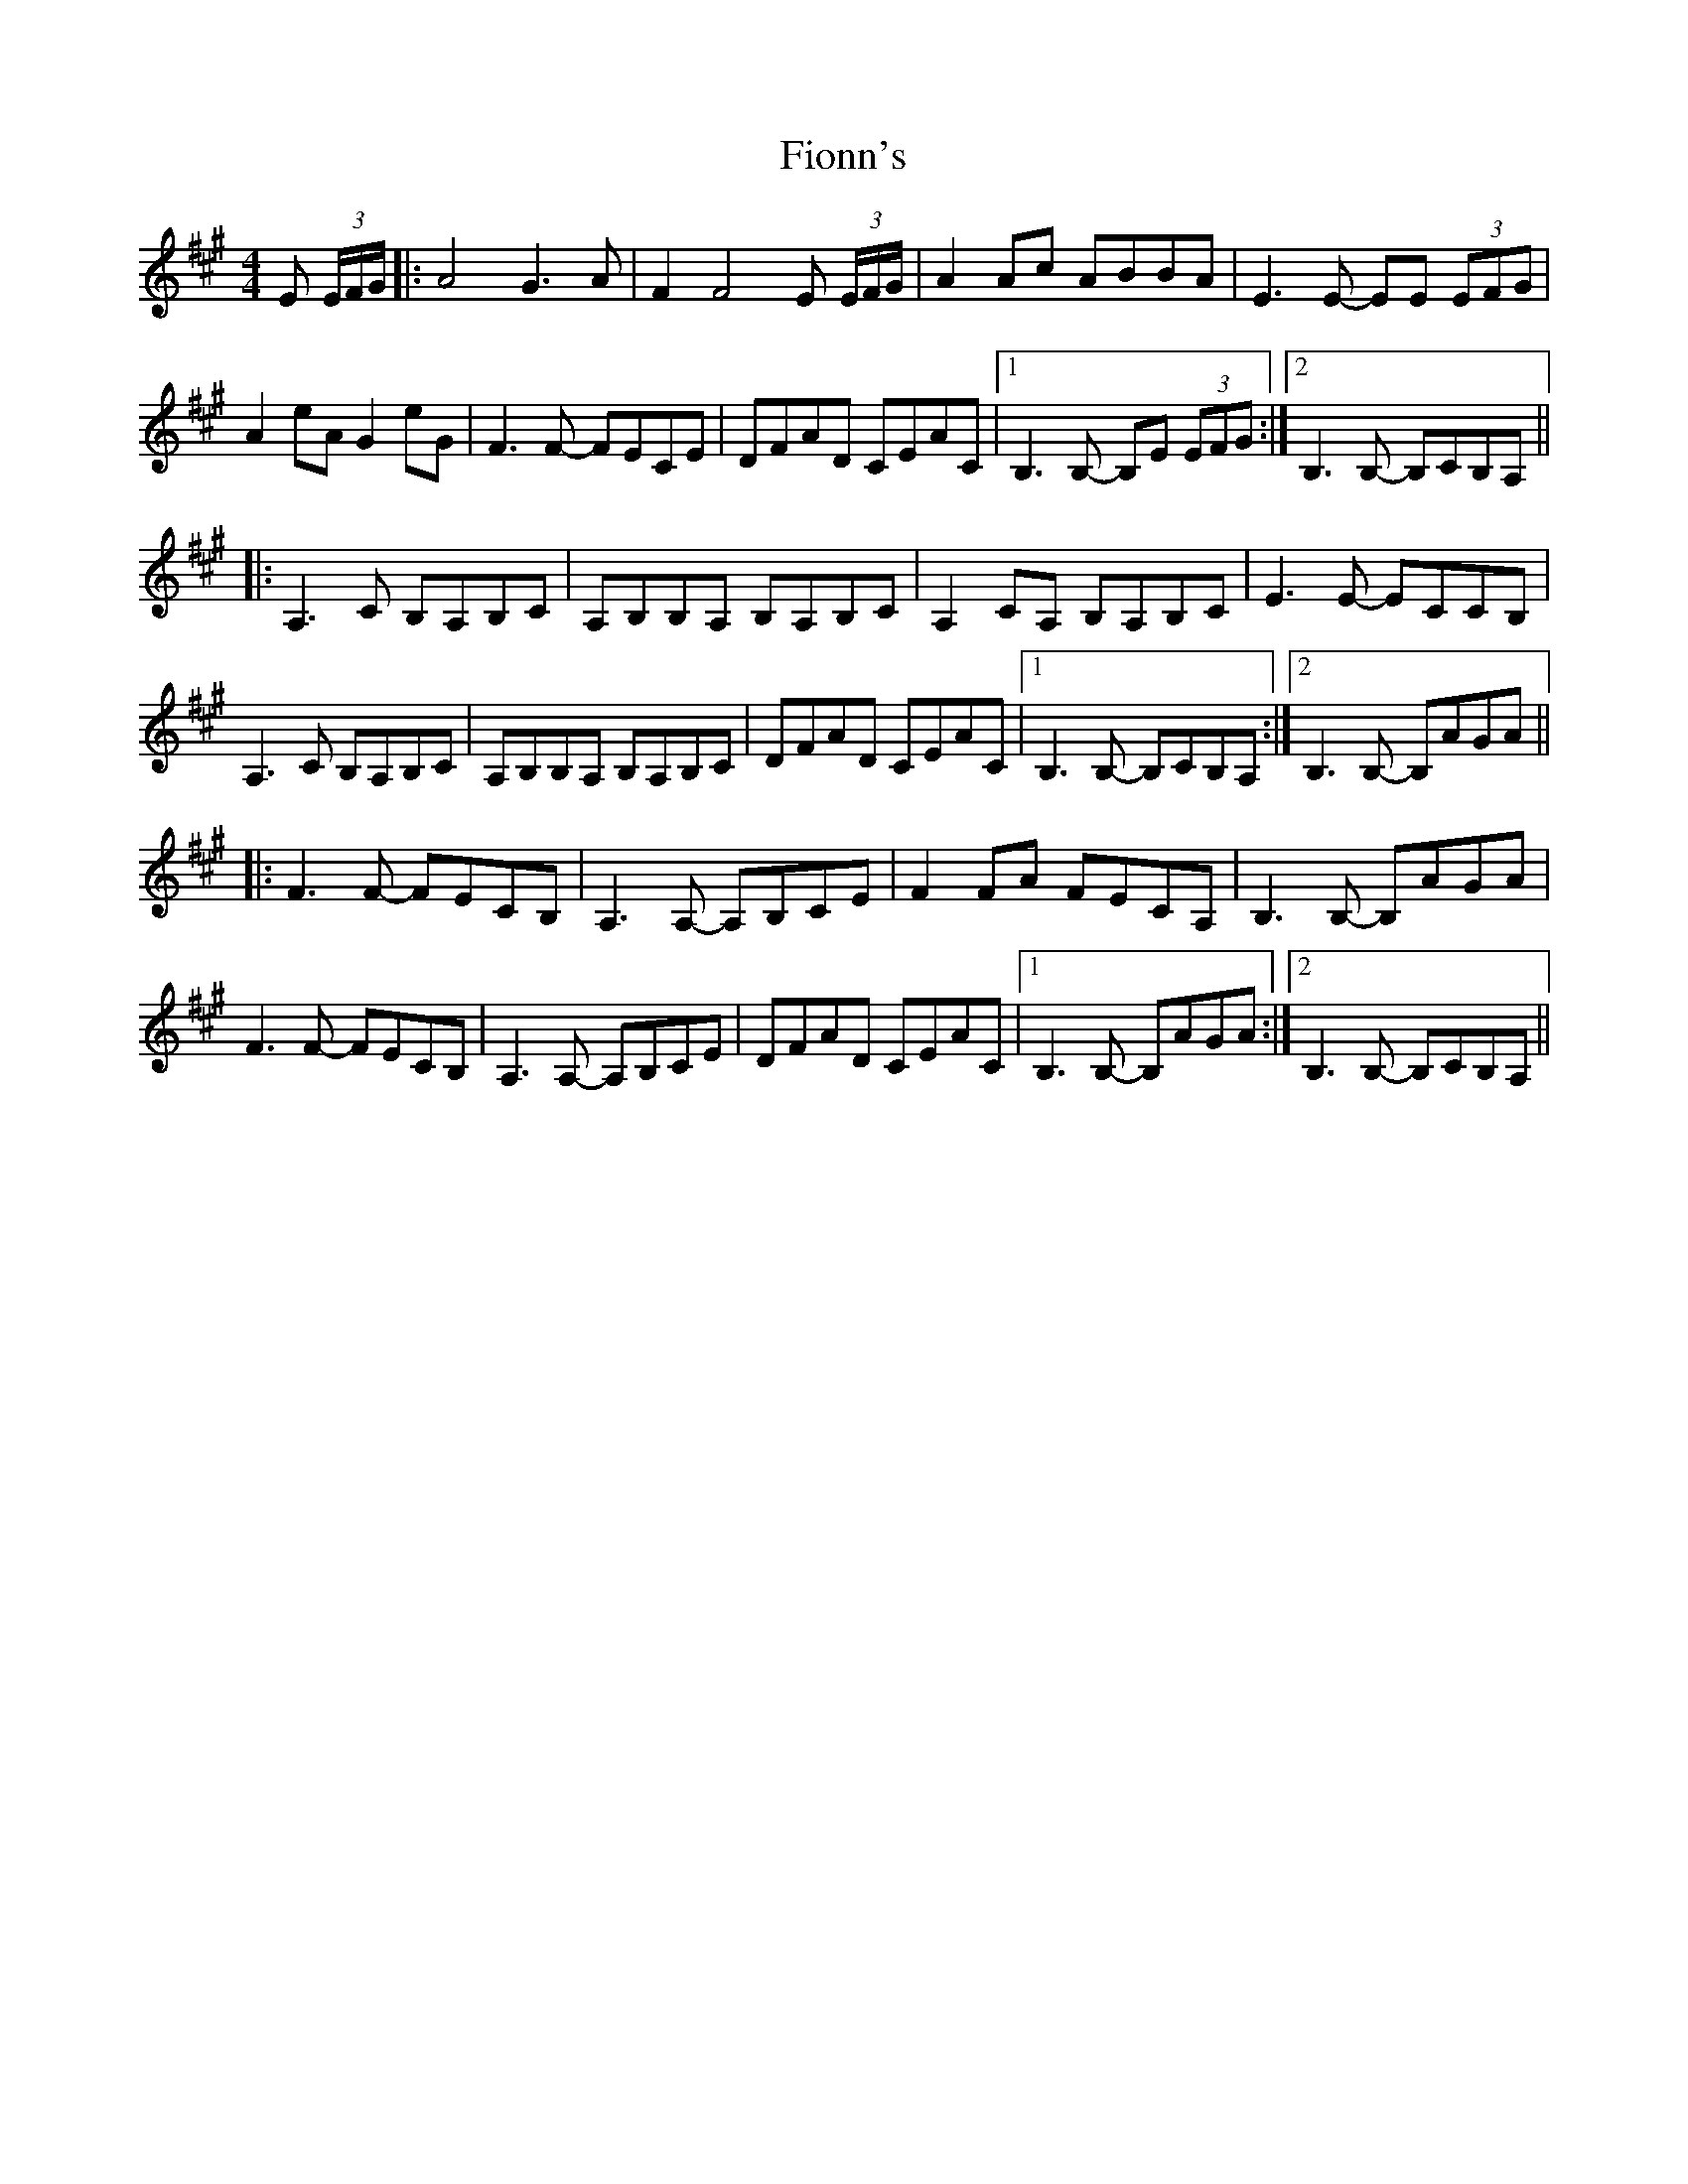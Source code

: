 X: 13092
T: Fionn's
R: reel
M: 4/4
K: Amajor
E (3E/F/G/|:A4 G3A|F2F4 E (3E/F/G/|A2Ac ABBA|E3E- EE (3EFG|
A2eA G2eG|F3F- FECE|DFAD CEAC|1 B,3B,- B,E (3EFG:|2 B,3B,- B,CB,A,||
|:A,3C B,A,B,C|A,B,B,A, B,A,B,C|A,2CA, B,A,B,C|E3E- ECCB,|
A,3C B,A,B,C|A,B,B,A, B,A,B,C|DFAD CEAC|1 B,3B,- B,CB,A,:|2 B,3B,- B,AGA||
|:F3F- FECB,|A,3A,- A,B,CE|F2FA FECA,|B,3B,- B,AGA|
F3F- FECB,|A,3A,- A,B,CE|DFAD CEAC|1 B,3B,- B,AGA:|2 B,3B,- B,CB,A,||

